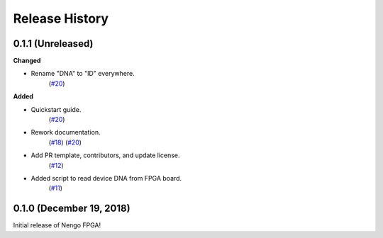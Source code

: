 ***************
Release History
***************

.. Changelog entries should follow this format:

   version (release date)
   ======================

   **section**

   - One-line description of change (link to Github issue/PR)

.. Changes should be organized in one of several sections:

   - Added
   - Changed
   - Deprecated
   - Removed
   - Fixed


0.1.1 (Unreleased)
==================

**Changed**

- Rename "DNA" to "ID" everywhere.
   (`#20 <https://github.com/nengo/nengo-fpga/pull/20>`__)


**Added**

- Quickstart guide.
   (`#20 <https://github.com/nengo/nengo-fpga/pull/20>`__)

- Rework documentation.
   (`#18 <https://github.com/nengo/nengo-fpga/pull/18>`__)
   (`#20 <https://github.com/nengo/nengo-fpga/pull/20>`__)

- Add PR template, contributors, and update license.
   (`#12 <https://github.com/nengo/nengo-fpga/pull/12>`__)

- Added script to read device DNA from FPGA board.
   (`#11 <https://github.com/nengo/nengo-fpga/pull/11>`__)


0.1.0 (December 19, 2018)
=========================

Initial release of Nengo FPGA!
